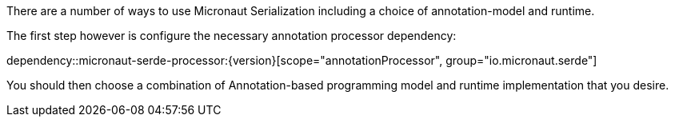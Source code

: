 There are a number of ways to use Micronaut Serialization including a choice of annotation-model and runtime.

The first step however is configure the necessary annotation processor dependency:

dependency::micronaut-serde-processor:{version}[scope="annotationProcessor", group="io.micronaut.serde"]

You should then choose a combination of Annotation-based programming model and runtime implementation that you desire.

